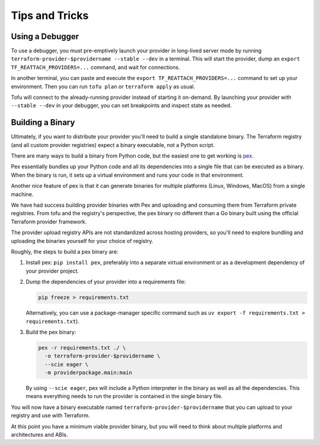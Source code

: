 ***************
Tips and Tricks
***************

Using a Debugger
================

To use a debugger, you must pre-emptively launch your provider in long-lived server mode by running ``terraform-provider-$providername --stable --dev`` in a terminal.
This will start the provider, dump an ``export TF_REATTACH_PROVIDERS=...`` command, and wait for connections.

In another terminal, you can paste and execute the ``export TF_REATTACH_PROVIDERS=...`` command to set up your environment.
Then you can run ``tofu plan`` or ``terraform apply`` as usual.

Tofu will connect to the already-running provider instead of starting it on-demand.
By launching your provider with ``--stable --dev`` in your debugger, you can set breakpoints and inspect state as needed.


Building a Binary
==================

Ultimately, if you want to distribute your provider you'll need to build a single standalone binary.
The Terraform registry (and all custom provider registries) expect a binary executable, not a Python script.

There are many ways to build a binary from Python code, but the easiest one to get working is `pex <https://docs.pex-tool.org/>`_.

Pex essentially bundles up your Python code and all its dependencies into a single file that can be executed as a binary.
When the binary is run, it sets up a virtual environment and runs your code in that environment.

Another nice feature of pex is that it can generate binaries for multiple platforms (Linux, Windows, MacOS) from a single machine.

We have had success building provider binaries with Pex and uploading and consuming them from Terraform private registries.
From tofu and the registry's perspective, the pex binary no different than a Go binary built using the official Terraform provider framework.

The provider upload registry APIs are not standardized across hosting providers, so you'll need to explore bundling and uploading the binaries yourself for your choice of registry.

Roughly, the steps to build a pex binary are:

#. Install pex: ``pip install pex``, preferably into a separate virtual environment or as a development dependency of your provider project.
#. Dump the dependencies of your provider into a requirements file:

   .. code-block:: shell

      pip freeze > requirements.txt

   Alternatively, you can use a package-manager specific command
   such as ``uv export -f requirements.txt > requirements.txt``).

#. Build the pex binary:

   .. code-block:: shell

      pex -r requirements.txt ./ \
        -o terraform-provider-$providername \
        --scie eager \
        -m providerpackage.main:main

   By using ``--scie eager``, pex will include a Python interpreter in the binary as well as all the dependencies.
   This means everything needs to run the provider is contained in the single binary file.

You will now have a binary executable named ``terraform-provider-$providername`` that you can upload to your registry and use with Terraform.

At this point you have a minimum viable provider binary, but you will need to think about multiple platforms and architectures and ABIs.

